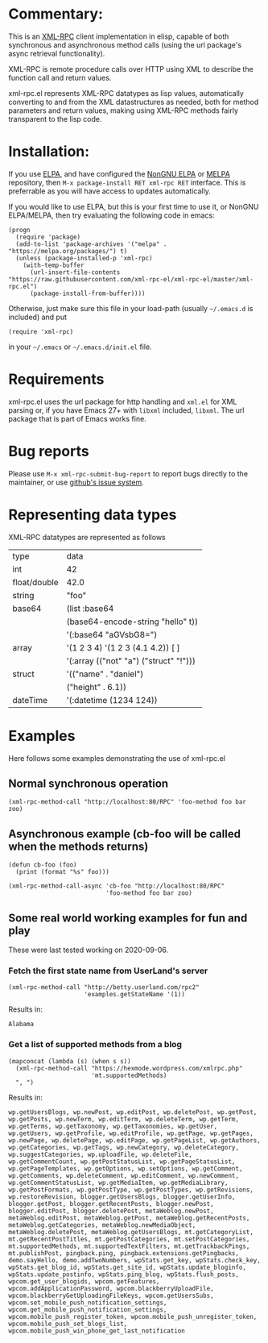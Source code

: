 [[https://elpa.nongnu.org/nongnu/xml-rpc.html][https://elpa.nongnu.org/nongnu/xml-rpc.svg]]
[[https://stable.melpa.org/#/xml-rpc][file:https://stable.melpa.org/packages/xml-rpc-badge.svg]]
[[https://melpa.org/#/xml-rpc][file:https://melpa.org/packages/xml-rpc-badge.svg]]
[[https://github.com/xml-rpc-el/xml-rpc-el/actions][https://github.com/xml-rpc-el/xml-rpc-el/workflows/CI/badge.svg]]

* Commentary:

This is an [[http://xmlrpc.com/][XML-RPC]] client implementation in elisp, capable of both synchronous and asynchronous method calls (using the url package's async retrieval functionality).

XML-RPC is remote procedure calls over HTTP using XML to describe the function call and return values.

xml-rpc.el represents XML-RPC datatypes as lisp values, automatically converting to and from the XML datastructures as needed, both for method parameters and return values, making using XML-RPC methods fairly transparent to the lisp code.

* Installation:

If you use [[http://elpa.gnu.org/][ELPA]], and have configured the [[https://elpa.nongnu.org/][NonGNU ELPA]] or [[https://melpa.org/][MELPA]] repository, then =M-x package-install RET xml-rpc RET= interface. This is preferrable as you will have access to updates automatically.

If you would like to use ELPA, but this is your first time to use it, or NonGNU ELPA/MELPA, then try evaluating the following code in emacs:
#+begin_src elisp
  (progn
    (require 'package)
    (add-to-list 'package-archives '("melpa" . "https://melpa.org/packages/") t)
    (unless (package-installed-p 'xml-rpc)
      (with-temp-buffer
        (url-insert-file-contents "https://raw.githubusercontent.com/xml-rpc-el/xml-rpc-el/master/xml-rpc.el")
        (package-install-from-buffer))))
#+end_src

Otherwise, just make sure this file in your load-path (usually =~/.emacs.d= is included) and put
#+begin_src elisp
(require 'xml-rpc) 
#+end_src
in your =~/.emacs= or =~/.emacs.d/init.el= file.

* Requirements

xml-rpc.el uses the url package for http handling and =xml.el= for XML parsing or, if you have Emacs 27+ with =libxml= included, =libxml=. The url package that is part of Emacs works fine.

* Bug reports

Please use =M-x xml-rpc-submit-bug-report= to report bugs directly to the maintainer, or use [[https://github.com/xml-rpc-el/xml-rpc-el/issues][github's issue system]].

* Representing data types
 XML-RPC datatypes are represented as follows

| type         | data                                   |
| int          | 42                                     |
| float/double | 42.0                                   |
| string       | "foo"                                  |
| base64       | (list :base64                          |
|              | (base64-encode-string "hello" t))      |
|              | '(:base64 "aGVsbG8=")                  |
| array        | '(1 2 3 4)   '(1 2 3 (4.1 4.2))  [ ]   |
|              | '(:array (("not" "a") ("struct" "!"))) |
| struct       | '(("name" . "daniel")                  |
|              | ("height" . 6.1))                      |
| dateTime     | '(:datetime (1234 124))                |


* Examples

Here follows some examples demonstrating the use of xml-rpc.el

** Normal synchronous operation
#+begin_src elisp
(xml-rpc-method-call "http://localhost:80/RPC" 'foo-method foo bar zoo)
#+end_src

** Asynchronous example (cb-foo will be called when the methods returns)
#+begin_src elisp
(defun cb-foo (foo)
  (print (format "%s" foo)))

(xml-rpc-method-call-async 'cb-foo "http://localhost:80/RPC"
                           'foo-method foo bar zoo)
#+end_src

** Some real world working examples for fun and play
These were last tested working on 2020-09-06.
*** Fetch the first state name from UserLand's server
#+begin_src elisp
  (xml-rpc-method-call "http://betty.userland.com/rpc2"
                       'examples.getStateName '(1))
#+end_src

Results in:

#+begin_example
Alabama
#+end_example

*** Get a list of supported methods from a blog
#+begin_src elisp
  (mapconcat (lambda (s) (when s s))
    (xml-rpc-method-call "https://hexmode.wordpress.com/xmlrpc.php"
                         'mt.supportedMethods)
    ", ")
#+end_src

Results in:
#+begin_example
wp.getUsersBlogs, wp.newPost, wp.editPost, wp.deletePost, wp.getPost, wp.getPosts, wp.newTerm, wp.editTerm, wp.deleteTerm, wp.getTerm, wp.getTerms, wp.getTaxonomy, wp.getTaxonomies, wp.getUser, wp.getUsers, wp.getProfile, wp.editProfile, wp.getPage, wp.getPages, wp.newPage, wp.deletePage, wp.editPage, wp.getPageList, wp.getAuthors, wp.getCategories, wp.getTags, wp.newCategory, wp.deleteCategory, wp.suggestCategories, wp.uploadFile, wp.deleteFile, wp.getCommentCount, wp.getPostStatusList, wp.getPageStatusList, wp.getPageTemplates, wp.getOptions, wp.setOptions, wp.getComment, wp.getComments, wp.deleteComment, wp.editComment, wp.newComment, wp.getCommentStatusList, wp.getMediaItem, wp.getMediaLibrary, wp.getPostFormats, wp.getPostType, wp.getPostTypes, wp.getRevisions, wp.restoreRevision, blogger.getUsersBlogs, blogger.getUserInfo, blogger.getPost, blogger.getRecentPosts, blogger.newPost, blogger.editPost, blogger.deletePost, metaWeblog.newPost, metaWeblog.editPost, metaWeblog.getPost, metaWeblog.getRecentPosts, metaWeblog.getCategories, metaWeblog.newMediaObject, metaWeblog.deletePost, metaWeblog.getUsersBlogs, mt.getCategoryList, mt.getRecentPostTitles, mt.getPostCategories, mt.setPostCategories, mt.supportedMethods, mt.supportedTextFilters, mt.getTrackbackPings, mt.publishPost, pingback.ping, pingback.extensions.getPingbacks, demo.sayHello, demo.addTwoNumbers, wpStats.get_key, wpStats.check_key, wpStats.get_blog_id, wpStats.get_site_id, wpStats.update_bloginfo, wpStats.update_postinfo, wpStats.ping_blog, wpStats.flush_posts, wpcom.get_user_blogids, wpcom.getFeatures, wpcom.addApplicationPassword, wpcom.blackberryUploadFile, wpcom.blackberryGetUploadingFileKeys, wpcom.getUsersSubs, wpcom.set_mobile_push_notification_settings, wpcom.get_mobile_push_notification_settings, wpcom.mobile_push_register_token, wpcom.mobile_push_unregister_token, wpcom.mobile_push_set_blogs_list, wpcom.mobile_push_win_phone_get_last_notification
#+end_example
